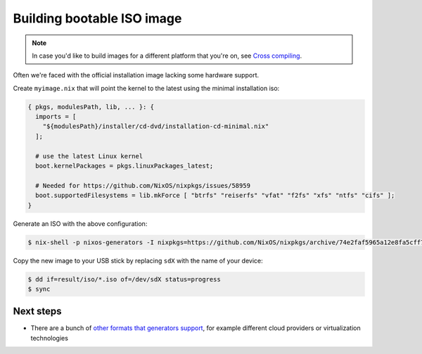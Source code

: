 Building bootable ISO image
===========================

.. note:: 
  In case you'd like to build images for a different platform that you're on, see `Cross compiling <https://github.com/nix-community/nixos-generators#cross-compiling>`_.

Often we're faced with the official installation image lacking some hardware support.

Create ``myimage.nix`` that will point the kernel to the latest using the minimal installation iso:

.. code:: nix 

  { pkgs, modulesPath, lib, ... }: {
    imports = [
      "${modulesPath}/installer/cd-dvd/installation-cd-minimal.nix"
    ];

    # use the latest Linux kernel
    boot.kernelPackages = pkgs.linuxPackages_latest;

    # Needed for https://github.com/NixOS/nixpkgs/issues/58959
    boot.supportedFilesystems = lib.mkForce [ "btrfs" "reiserfs" "vfat" "f2fs" "xfs" "ntfs" "cifs" ];
  }

Generate an ISO with the above configuration:

.. code:: shell-session

  $ nix-shell -p nixos-generators -I nixpkgs=https://github.com/NixOS/nixpkgs/archive/74e2faf5965a12e8fa5cff799b1b19c6cd26b0e3.tar.gz --run "nixos-generate --format iso --configuration ./myimage.nix -o result"

Copy the new image to your USB stick by replacing ``sdX`` with the name of your device:

.. code:: shell-session

  $ dd if=result/iso/*.iso of=/dev/sdX status=progress
  $ sync


Next steps
----------

- There are a bunch of `other formats that generators support <https://github.com/nix-community/nixos-generators#supported-formats>`_,
  for example different cloud providers or virtualization technologies

